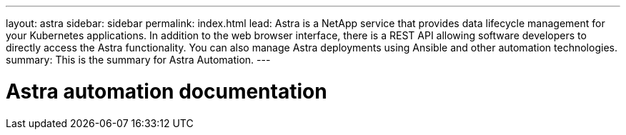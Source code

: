 ---
layout: astra
sidebar: sidebar
permalink: index.html
lead: Astra is a NetApp service that provides data lifecycle management for your Kubernetes applications. In addition to the web browser interface, there is a REST API allowing software developers to directly access the Astra functionality. You can also manage Astra deployments using Ansible and other automation technologies.
summary: This is the summary for Astra Automation.
---

= Astra automation documentation
:hardbreaks:
:nofooter:
:icons: font
:linkattrs:
:imagesdir: ./media/

